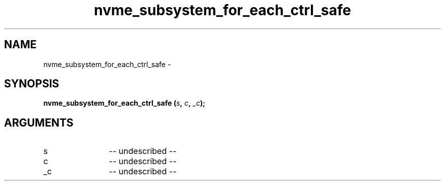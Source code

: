 .TH "nvme_subsystem_for_each_ctrl_safe" 2 "nvme_subsystem_for_each_ctrl_safe" "February 2020" "libnvme Manual"
.SH NAME
nvme_subsystem_for_each_ctrl_safe \-
.SH SYNOPSIS
.B "nvme_subsystem_for_each_ctrl_safe
.BI "(" s ","
.BI "" c ","
.BI "" _c ");"
.SH ARGUMENTS
.IP "s" 12
-- undescribed --
.IP "c" 12
-- undescribed --
.IP "_c" 12
-- undescribed --
